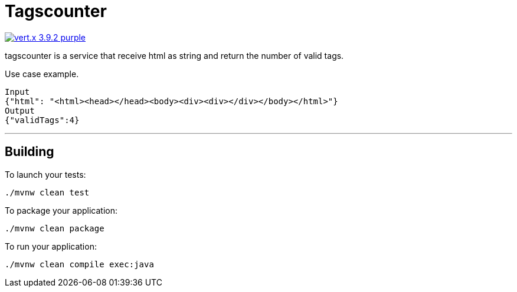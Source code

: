 = Tagscounter

image:https://img.shields.io/badge/vert.x-3.9.2-purple.svg[link="https://vertx.io"]

tagscounter is a service that   receive  html as string and return the number of valid tags.

Use case  example.
```
Input
{"html": "<html><head></head><body><div><div></div></body></html>"}
Output
{"validTags":4}
```
'''

== Building

To launch your tests:
```
./mvnw clean test
```

To package your application:
```
./mvnw clean package
```

To run your application:
```
./mvnw clean compile exec:java
```



